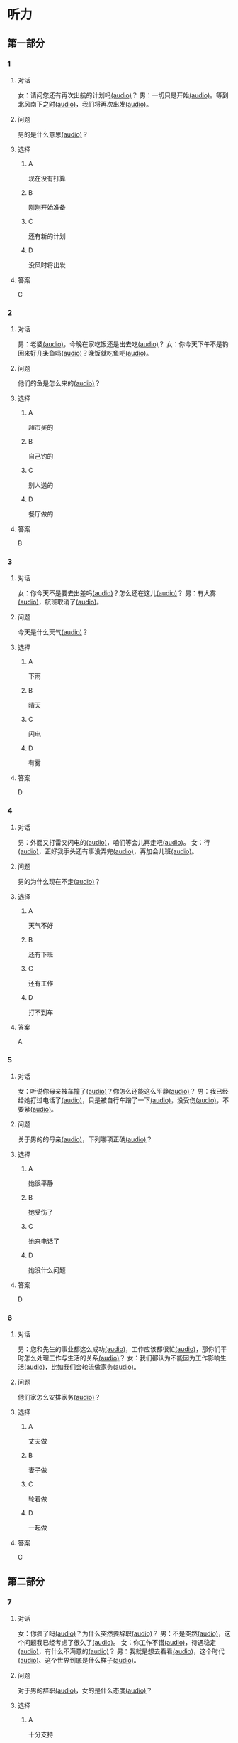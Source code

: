 * 听力

** 第一部分

*** 1
:PROPERTIES:
:ID: 01ea443d-1602-43eb-95df-448accec2421
:END:

**** 对话

女：请问您还有再次出航的计划吗[[file:01-4fedaf55f76342afa990000309ef2dcf.mp3][(audio)]]？
男：一切只是开始[[file:02-5ca58d6043d64fa7a72db5d4dd97c93b.mp3][(audio)]]。等到北风南下之时[[file:03-d7210e0edbff4161841d918f63e21d4b.mp3][(audio)]]，我们将再次出发[[file:04-713ed72be54544b499467e7f1ffd25ef.mp3][(audio)]]。

**** 问题

男的是什么意思[[file:05-39ca0945c01049f4b3d233b2f8e49b81.mp3][(audio)]]？

**** 选择

***** A

现在没有打算

***** B

刚刚开始准备

***** C

还有新的计划

***** D

没风时将出发

**** 答案

C

*** 2
:PROPERTIES:
:ID: 5d1503f6-4494-4a44-82e1-8954c51118b0
:END:

**** 对话

男：老婆[[file:06-1b2f531c818a49ca9b170190c30410eb.mp3][(audio)]]，今晚在家吃饭还是出去吃[[file:07-6661cb1bf47948658faca064855b7900.mp3][(audio)]]？
女：你今天下午不是钓回来好几条鱼吗[[file:08-d99d53ed13d44ecaa8efe7faaf480b9c.mp3][(audio)]]？晚饭就吃鱼吧[[file:09-1a7fca949f33439e9c7f24934ada097f.mp3][(audio)]]。

**** 问题

他们的鱼是怎么来的[[file:10-a290f960afc449a5864f64fc0c1667af.mp3][(audio)]]？

**** 选择

***** A

超市买的

***** B

自己钓的

***** C

别人送的

***** D

餐厅做的

**** 答案

B

*** 3
:PROPERTIES:
:ID: 1fa69e7e-c4ad-44b2-a892-1dd07ef3c90a
:END:

**** 对话

女：你今天不是要去出差吗[[file:11-c80b16314ae5429ca7905567ddb33452.mp3][(audio)]]？怎么还在这儿[[file:12-f4b2eee09290400ea762932c9ef655de.mp3][(audio)]]？
男：有大雾[[file:13-bd51af4dc108485fa699ac7ec20b4b9b.mp3][(audio)]]，航班取消了[[file:14-10981879224e4eaf8c38fc710ba770b3.mp3][(audio)]]。

**** 问题

今天是什么天气[[file:15-77f0cbe8cdb541258fe87d8c834b7ef4.mp3][(audio)]]？

**** 选择

***** A

下雨

***** B

晴天

***** C

闪电

***** D

有雾

**** 答案

D

*** 4
:PROPERTIES:
:ID: 97e3eb62-3847-4593-8a2a-7e2800f039c8
:END:

**** 对话

男：外面又打雷又闪电的[[file:16-0027f06d0dc34018a53ca79b27caebbc.mp3][(audio)]]，咱们等会儿再走吧[[file:17-307fc59bfd0f4f1f8cc5f22dff31164d.mp3][(audio)]]。
女：行[[file:18-c69324e06b1b4e60b99f32e887789b71.mp3][(audio)]]，正好我手头还有事没弄完[[file:19-22bef4c8dbc14c7f9e98cd2efc92107e.mp3][(audio)]]，再加会儿班[[file:20-7f703ba9a0db40a1a0800cb1866da27e.mp3][(audio)]]。

**** 问题

男的为什么现在不走[[file:21-7fb2336d1e244aebb365c31e58949bf8.mp3][(audio)]]？

**** 选择

***** A

天气不好

***** B

还有下班

***** C

还有工作

***** D

打不到车

**** 答案

A

*** 5
:PROPERTIES:
:ID: 2cf5aa9a-18fc-4640-8c56-255fa663f018
:END:

**** 对话

女：听说你母亲被车撞了[[file:22-6d2bbbc591e64f7699a9d415472d4a1f.mp3][(audio)]]？你怎么还能这么平静[[file:23-06b3bcddce1d45ac93e7c3a8e556f1e3.mp3][(audio)]]？
男：我已经给她打过电话了[[file:24-835556ac382d4f25b915f09e5cbbcc4f.mp3][(audio)]]，只是被自行车蹭了一下[[file:25-a00826a5bd95463cbac588b8dffdd54c.mp3][(audio)]]，没受伤[[file:26-7a06c63e894b44a6ba72169b708b908d.mp3][(audio)]]，不要紧[[file:27-81bb3da0dd0346a6a5f2dba331155f9c.mp3][(audio)]]。

**** 问题

关于男的的母亲[[file:28-a813eff412c44d3fad75dd65f62e3315.mp3][(audio)]]，下列哪项正确[[file:29-9f08dde9c4ae4d6f97bda39b71a29b1e.mp3][(audio)]]？

**** 选择

***** A

她很平静

***** B

她受伤了

***** C

她来电话了

***** D

她没什么问题

**** 答案

D

*** 6
:PROPERTIES:
:ID: 522cd0a1-0982-4e35-bb17-24733275e26a
:END:

**** 对话

男：您和先生的事业都这么成功[[file:30-b6cb5fc6dcd24cb79d4ab90d48c841a6.mp3][(audio)]]，工作应该都很忙[[file:31-15d9fc3edebe4b45b2a9aeb46db652ea.mp3][(audio)]]，那你们平时怎么处理工作与生活的关系[[file:32-940efa712ed946ec8c53862acea65ca2.mp3][(audio)]]？
女：我们都认为不能因为工作影响生活[[file:33-feeb1b778c80456c881e3869eee7d4a2.mp3][(audio)]]，比如我们会轮流做家务[[file:34-380c98e529984a58ba4a0d912622c343.mp3][(audio)]]。

**** 问题

他们家怎么安排家务[[file:35-5dad6fa47c174f3389bf54ee2b7bace2.mp3][(audio)]]？

**** 选择

***** A

丈夫做

***** B

妻子做

***** C

轮着做

***** D

一起做

**** 答案

C

** 第二部分

*** 7
:PROPERTIES:
:ID: 4d6317bf-e166-4def-9f94-9d2a96b4d9d7
:END:

**** 对话

女：你疯了吗[[file:01-b54c5dcddf5446edbffa65d0c1ff94ad.mp3][(audio)]]？为什么突然要辞职[[file:02-8165a3162c2741f8bee16073da8e2be5.mp3][(audio)]]？
男：不是突然[[file:03-06e1f707fc64438fab3763a01e571c12.mp3][(audio)]]，这个问题我已经考虑了很久了[[file:04-8092d3b5c31249a29f43d8b2ab9f0ed4.mp3][(audio)]]。
女：你工作不错[[file:05-493c6c3576844e1096f1ac72c06b8c6b.mp3][(audio)]]，待遇稳定[[file:06-df481a00f3b04577b08ac0b273a45163.mp3][(audio)]]，有什么不满意的[[file:07-5dc0c8d776a54839b3ed2307d47d128a.mp3][(audio)]]？
男：我就是想去看看[[file:08-671a2a4838b743dea2e3ea7305cc2d45.mp3][(audio)]]，这个时代[[file:09-7d70b9ec699a4fca8d393b4de76ccc0f.mp3][(audio)]]、这个世界到底是什么样子[[file:10-14539bd94bb645dca8b5b96708de529f.mp3][(audio)]]。

**** 问题

对于男的辞职[[file:11-fa04892d467d4e8ca94969d32ad98c48.mp3][(audio)]]，女的是什么态度[[file:12-325d482f05e04b6d9dc7da41b7610b8f.mp3][(audio)]]？


**** 选择

***** A

十分支持

***** B

不能理解

***** C

觉得很有道理

***** D

觉得应该再考虑

**** 答案

b

*** 8
:PROPERTIES:
:ID: 2cfec510-cfc8-45e6-95e7-db76fd3d481f
:END:

**** 对话

男：那天同学聚会你怎么没去[[file:13-8d7283f9cd90418d9add35110c3d6f5a.mp3][(audio)]]？是没人通知你吗[[file:14-44bf33ad99a54694b5453ccea0f8d09c.mp3][(audio)]]？
女：不是[[file:15-08759527ec954cdf8741f14b8553de9d.mp3][(audio)]]，我知道[[file:16-5b8b4a2e3e5c4317900bb1ee958b035a.mp3][(audio)]]，但那天正好有事[[file:17-2feb3013117e4066b2e42a15999437dd.mp3][(audio)]]。
男：周末也有事[[file:18-2f416fec9eb04ab4a0b4d2b2dd5854b4.mp3][(audio)]]？忙什么呢[[file:19-39d7789908114e17aedec9ea04a64fa0.mp3][(audio)]]？
女：我要考英语专业八级[[file:20-f81bd5c036d047908a9648c0cd21ee3c.mp3][(audio)]]，报了个辅导班[[file:21-730caaec27c5402a8472804781939a24.mp3][(audio)]]，周末要上课[[file:22-dc2df5389d324555bfb3eb90daea07c8.mp3][(audio)]]。

**** 问题

女的为什么没参加聚会[[file:23-bc19e47db7b7480d940b82fe724b9ed7.mp3][(audio)]]？

**** 选择

***** A

没听说

***** B

不想去

***** C

有考试

***** D

要上课

**** 答案

d

*** 9
:PROPERTIES:
:ID: 90b57df1-7dfd-4bc0-b25f-d594a62df800
:END:

**** 对话

女：这里挂着“请勿吸烟”的牌子[[file:24-1e2caa60874749ddb1734f6dbfc21a03.mp3][(audio)]]，你没看见吗[[file:25-3d82e6d66f9b4910b75871eed74c66ec.mp3][(audio)]]？
男：啊，对不起[[file:26-a5a9c7a3baa34f9590c13e3d32138ae1.mp3][(audio)]]，我没注意[[file:27-a1733d1044ff40ef84dad8b3f5570026.mp3][(audio)]]。
女：最近天气干燥[[file:28-3e7062c754f9491ea3590076899e020c.mp3][(audio)]]，很容易着火[[file:29-7e2e72a7182f441db2aee14068500a2b.mp3][(audio)]]，千万别再抽了[[file:30-b23728c09d5345809364523629075e4a.mp3][(audio)]]！
男：好的好的[[file:31-716b6b29dd394140aa8ca76ebd95054f.mp3][(audio)]]，我马上就把烟灭了[[file:32-35f810107ada4209976e0a770a93521c.mp3][(audio)]]。

**** 问题

女的为什么不让男的抽烟[[file:33-671c7b5ea44d4e3c9f7a27f32eb769d6.mp3][(audio)]]？

**** 选择

***** A

这附近着火了

***** B

最近天气不好

***** C

这里不能抽烟

***** D

抽烟有害健康

**** 答案

c

*** 10
:PROPERTIES:
:ID: 3c98ff84-a7b8-44ee-ac83-94c6493de8de
:END:

**** 对话

男：你今天不是夜班吗[[file:34-a2df5b194449402ab936565099f72c66.mp3][(audio)]]？怎么还不去医院[[file:35-88253f37605a4f5dbc1d8ca2b257116a.mp3][(audio)]]？
女：我跟丁护士换了个班[[file:36-d82ab8f1d86749379172140895bbcfb1.mp3][(audio)]]，明天再去[[file:37-dc0014325d224ffb971df4bdfa3a5a4b.mp3][(audio)]]。
男：最近丁护士家里是不是有什么事[[file:38-9591f6b458ae4586a1ace5a0a9e6e6fd.mp3][(audio)]]？
女：对[[file:39-3d0a5ac917884091a1a36992d7e2785d.mp3][(audio)]]，她正在为儿子上学的事发愁[[file:40-6af7ada6082b4e299916977e832d677f.mp3][(audio)]]。


**** 问题

关于女的，可以知道什么？[[file:41-7078ae6b5cb64af9bd72aed5121ff1d2.mp3][(audio)]]

**** 选择

***** A

她姓丁

***** B

她生病了

***** C

她也是护士

***** D

她家里有事

**** 答案

c

*** 11-12
:PROPERTIES:
:ID: bc8fed94-59fe-44fe-bab4-ca80aecd5f2f
:END:

**** 对话

男：这些装饰品都是你亲手做的[[file:42-25502d4af1fc4e56ac6b9cf72608ab5b.mp3][(audio)]]？
女：是啊[[file:43-9fb60a82b0e644428ece364b509fce38.mp3][(audio)]]，我平时喜欢做点儿小花小动物什么的[[file:44-e0490778deaa44efab08858c82587ffa.mp3][(audio)]]，放在家里[[file:45-0a0a4da354ff458ca105e95553a9f8d4.mp3][(audio)]]。
男：我觉得你可以开一家网店[[file:46-eec2f4fdef5348e4a6ac7d4769d8ec3d.mp3][(audio)]]，专门卖你的手工制品[[file:47-37684c03f41d486ba34dd4b4eda9e472.mp3][(audio)]]。
女：只是业余爱好而已[[file:48-32c9a870cea64b6a82843a5a73183365.mp3][(audio)]]，开不了店吧[[file:49-ac7c02c1464f4384be5f2631212a7d4e.mp3][(audio)]]……
男：既能满足自己的爱好[[file:50-412584b5d3ec434aa9d72293713368ef.mp3][(audio)]]，又能挣点儿钱[[file:51-cf1f4fa8205642c9a6429e028e3d3d58.mp3][(audio)]]，不是更好吗[[file:52-2665e0ee1ba7484ba47c8f5f94455029.mp3][(audio)]]？
女：嗯[[file:53-8d6d1f0037734eaa910228b7551f39bd.mp3][(audio)]]，也许可以考虑考虑[[file:54-fd6ab314d3b342e6bf91e95192950515.mp3][(audio)]]。

**** 题目

***** 11

****** 问题

男的给女的什么建议[[file:55-9b28a04564f54e69b741ff1afcf634a2.mp3][(audio)]]？

****** 选择

******* A

做手工

******* B

开网店

******* C

搞装修

******* D

挣大钱

****** 答案

b

***** 12

****** 问题

女的是什么态度[[file:56-174150fe32c047799344050009fc26c5.mp3][(audio)]]？

****** 选择

******* A

有点儿犹豫

******* B

很想试一试

******* C

准备开始做

******* D

觉得不可能

****** 答案

a

*** 13-14
:PROPERTIES:
:ID: ca1210db-837d-4b01-911f-9b7b6351e7ab
:END:

**** 段话

以前在墨尔本一起租房的一个室友[[file:57-6457850653124395a9ef8c80f1c0a50f.mp3][(audio)]]，突然打电话给我[[file:58-98e7ad5083fb486d88c7eb6271e011ca.mp3][(audio)]]，让我猜他现在在哪里[[file:59-5475a6e228df4c9ea88cda990f283c90.mp3][(audio)]]。我说[[file:60-98cfc3d906d545729931082028aef0a4.mp3][(audio)]]：“你不是在墨尔本吗[[file:61-69bc3544a29149809ac6b6863edc81c4.mp3][(audio)]]，你还能去哪儿[[file:62-7c5b4d09a61d429ba204cde44ad152d8.mp3][(audio)]]？”他很神秘地说[[file:63-98a478affa7e4db991a7a57be15c10c6.mp3][(audio)]]：“不是哦[[file:64-f85b57920a8d47ba9343ffbd79e9e701.mp3][(audio)]]，我现在在西班牙[[file:65-d52b31ff6cbf442fae6ca4456c646bd4.mp3][(audio)]]。”我一下子就愣住了[[file:66-e86edf3c5c7f442b9d5f5960a2d81322.mp3][(audio)]]。因为很久之前[[file:67-d61657e8e419460aa2748f01ca36a860.mp3][(audio)]]，我在一个网页上看到有关西班牙的照片[[file:68-3abbeca6a6f047b0800382e7bd7bd7a5.mp3][(audio)]]，那时候跟他说[[file:69-2a041364fab64d96aeab5f244500b71f.mp3][(audio)]]，西班牙那么漂亮[[file:70-2b565e3582d941009866846c997d6964.mp3][(audio)]]，我将来一定要去一次[[file:71-768824edfb6841b19b39c97210c264f8.mp3][(audio)]]。没想到的是[[file:72-6c66d94708a5410cb23d8823bf2f58dc.mp3][(audio)]]，在我就要把自己曾经一闪而过的想法忘记的时候[[file:73-c0177be648b44c679a5d7a52cffc85b9.mp3][(audio)]]，他的电话就这么来了[[file:74-912439bc14e9452dbc74baf948509819.mp3][(audio)]]。到最后[[file:75-9b17b3b9a84e4e9aa4a50e812b043786.mp3][(audio)]]，站在我最想去的地方的人[[file:76-c27583ed43834697985d79c84aa49ada.mp3][(audio)]]，却不是我[[file:77-321bd651e2cf4be8960c6f2e8f3f21d1.mp3][(audio)]]。

**** 题目

***** 13

****** 问题

朋友是从哪儿给他打电话[[file:78-093a85135482475cabeb89b405b1c7d2.mp3][(audio)]]？

****** 选择

******* A

宿舍

******* B

墨尔本

******* C

西班牙

******* D

不知道

****** 答案

c

***** 14

****** 问题

朋友为什么要给他打电话[[file:79-4242723053404c4c8ca9edfa5f8ee765.mp3][(audio)]]？

****** 选择

******* A

朋友心情不好

******* B

朋友需要帮助

******* C

他们约好打电话

******* D

他说过想去西班牙

****** 答案
:PROPERTIES:
:ID: 30f50544-4b47-44ed-8673-a5a097fbc18b
:END:

d

* 阅读

** 第一部分

*** 15-18
:PROPERTIES:
:CREATED: [2023-07-05 17:54:44 -05]
:ID: ed678598-68f6-414f-9ca5-b3c25fd2aaf9
:END:

**** 课文

常言道：“人贵有自知之明。”🟦15🟦真正了解自己，才能为自己的生活与工作做一个恰当的规划，才不至于走弯路和歪路。在我们这个🟦16🟦，每天接触的信息太多，影响我们的东西太多。所以，想获得成功，首先要有自知之明。自知，就是要认识自己、🟦17🟦自己。把自知称之为"明"，可见自知是一个人智慧的体现。而自知之明之所以"贵",则🟦18🟦人是多么不容易自知。

**** 题目


***** 15

****** 选择

******* A

既然

******* B

随着

******* C

只要

******* D

只有

****** 答案

d

***** 16

****** 选择

******* A

时间

******* B

时代

******* C

时刻

******* D

当时

****** 答案

b

***** 17

****** 选择

******* A

知道

******* B

爱护

******* C

了解

******* D

盼望

****** 答案

c

***** 18

****** 选择

******* A

说明

******* B

叙述

******* C

告诉

******* D

抱怨

****** 答案

a

** 第二部分

*** 19
:PROPERTIES:
:ID: 2877992a-7a6c-40d6-a7da-eccaacca8cd5
:END:

**** 段话

傍晚是一家人最舒适的时候。干完活儿，一家人坐在一起，用电脑看看电影，或者聊聊天儿。这样的生活，是翟峰盼望已久的。以前陆地上的夜晚，他们在各自的房间，一家人没有更多的交流。

**** 选择

***** A

傍晚是大家干活儿的时间

***** B

翟峰喜欢一家人待在一起

***** C

他们目前是在陆地上生活

***** D

他们一直很注重互相交流

**** 答案

b

*** 20
:PROPERTIES:
:ID: 3664bf00-8bbe-4269-8a17-c32270bc691d
:END:

**** 段话

夫妻俯里里外外地忙碌了一天，累得腰酸胤痛，话都不想说。白天各自上班见不着面，晚上回了家也隼有交流。长次下去，心灵的沟通越来越少，而相互间的埋怨却越来越多。缺乏交流，爱的花朵就容易被风吹落。

**** 选择

***** A

缺乏沟通会导致腰酸育痛

***** B

缺乏交流是因为见不着面

***** C

夫妻之间的交流对婚娅很重要

***** D

生活中的压力主要来自于埋怨

**** 答案

c

*** 21
:PROPERTIES:
:ID: c692ac69-60a5-4a3f-a691-06c608852ade
:END:

**** 段话

据调查，虽然网络快速发展，但看电视仍然是城市居民的主要休闲活动。看电视时间与年龄有很密切的关系，按年龄组分，看电视时间的分布呈U字形，即20岁以下者和60岁以上者看电视时间长，20至40岁为最短。休息日和工作日看电视的时间差异也很大，休息日长于工作日，特别是男性，休息日看电视的时间长达2小时21分钟。

**** 选择

***** A

网络已经取代了电视

***** B

男性比女性更爱看电视

***** C

30岁的人比10岁的人看电视时间长

***** D

人们在休息日比工作日看电视时间长

**** 答案

d

*** 22
:PROPERTIES:
:ID: f37856ad-6c4f-4edf-8b28-da5c29e69b98
:END:

**** 段话

临走的时候，婆婆问了丈夫一句：“路上要看的书都带了吗？“她听丁，感到非常意外。这种在很多人眼里可有可无之物，在婆婆和丈夫看来是非常重要的，是必需品，要随身携带。在机场，我们看到的总是拿着手机忙着接听电话、拿着iPad浏览网页的人，生怕漏过一个其实与自己无关的信息。她先生看到这样的情景，常觉得不可思议。

**** 选择

***** A

婆婆要求丈夫在路上看书

***** B

很多人觉得看书些不重要

***** C

手机是所有现代人的必需品

***** D

先生很喜欢用iPad浏览网页

**** 答案

b

** 第三部分

*** 23-25
:PROPERTIES:
:ID: 6b04a554-2950-44de-96ed-eb9b03881f31
:END:

**** 课文

“世界那么大，我想去看看。”一封只有10个字的辞职信让河南省实验中学女教师顾少强走红网络。

写这封辞职信的时候，顾少强其实并没有太多顾虑，更没想到会引发关注。“当时想到这句话，提笔就写了。我平时就是这个样孔，有什么说什么。早知道有这么大影响，我就把字写得好看点儿了！”顾少强开着玩笑说。

顾少强认为，辞职只是一个简单的事情，想去看看世界也是内心的真实想法。无论如何，她都会初心不改。“我就是一个特别普通的人，只是希望按照最初的想法走下去，不因为这件事改变最初的想法。”

谈到辞职原因，顾少强澄清丁一些猜测。担任心理教师的这些年，她得到了很多锻炼与成长，离开只是因为想选择另一种生活方式。“我挺喜欢教师这个职业，觉得当老师挺过瘾的，以后还当老师也有可能。““不讨厌教师这份职业，辞职并非要摆脱体制束缚。”

“每个人都有选择自己生活方式的权利。“在她看来，生活本来简单。“我现在做的都是我想干的事，我现在想晒太阳就去晒太阳，想喝咖啡就去喝一杯，我觉得挺好的。”

**** 题目

***** 23

****** 问题

顾少强走红网络的原因是：

****** 选择

******* A

她是河南人

******* B

她很想当老师

******* C

她的字很好看

******* D

她写了一封特别的辞职信

****** 答案

d

***** 24

****** 问题

对于教师这种职业，顾少强的看法是：

****** 选择

******* A

很普通

******* B

很无聊

******* C

很有意思

******* D

要求字写得好

****** 答案

c

***** 25

****** 问题

顾少强辞职的愿因是：

****** 选择

******* A

她不喜欢当老师

******* B

她觉得被体制束缚了

******* C

她想的选择生活方式的自由

******* D

她想去晒太阳、喝咖啡

****** 答案

c

*** 26-28
:PROPERTIES:
:ID: 5404c834-e552-4df3-9ddc-57b33090a055
:END:

**** 课文

我爱好剪剪贴贴,自认为这是我养生保健的绝招,因此长年乐此不疲。我这绝招,简单地说,就是将平时在报刊上看到的保健科普小常识剪下来,分门别类地整理到专门的剪贴本上,然后毋装订起来。

如此剪剪贴贴我已坚持了六七年时间,装订成册的已有150多本。我这些装订成册的剪贴资料集实用性、趣味性于一体,我自认为很有保存价值。为了能存放长久一些,我用硬纸做了封面,并写上“养生保健“的书名,于是,一本本无书号、无封面设计、无价格的“三无保健书“就这样在我手中诞生了。我这些“书“随时供家人和好友翻阅,他们都说,它是最好的家庭医生。

退休后,我长期订阅医学科普类报纸,还有《老年文摘兆中国剪报》以及其他各种各样的报纸,其中,我特别喜欢《健康时报%虽然各类报纸每月的订报费用占我养老金的不少一部分,但读报、剪报是我生活必不可少的内容。我年年订报,天天读报,偶尔还写点儿小文章。功夫不负有心人,几年来我有了不小的收获,总共发表稿件40余篇。

剪贴读报使我获得了无尽的精神享受。在这过程中,我看到有关学打太极拳的内容,于是对太极拳产生了浓厚的兴趣,并连续参加了两期培训班。现在,打太极拳成了我每天早晨必修的课程。原先我是个老病号,打了几年太极拳,我所患的胃病、肠炎均不治而愈。

**** 题目

***** 26

****** 问题

作者最大的爱好是：

****** 选择

******* A

剪纸

******* B

剪报

******* C

写书

******* D

治病

****** 答案

b

***** 27

****** 问题

关于作者，下列哪项正确？

****** 选择

******* A

他经常感到疲劳

******* B

他出版过保健书

******* C

他已经退休了

******* D

他的胃病治不好

****** 答案

c

***** 28

****** 问题

最适合做上文标题的是：

****** 选择

******* A

三无保健书

******* B

最好的家庭医生

******* C

我的剪报生活

******* D

我爱太极拳

****** 答案

c

* 书写

** 第一部分

*** 29
:PROPERTIES:
:ID: eeb8a957-abd0-4525-9d02-941ebeb9159c
:END:

**** 词语

***** 1

我

***** 2

干活儿

***** 3

随时

***** 4

可以

***** 5

开始

**** 答案

***** 1

我随时可以开始干活儿。

*** 30
:PROPERTIES:
:ID: 80544f45-5cb0-4b06-b06c-d87b867df92f
:END:

**** 词语

***** 1

就是

***** 2

我

***** 3

对

***** 4

新工作的要求

***** 5

待遇稳定

**** 答案

***** 1

我对新工作的要求就是待遇稳定。

*** 31
:PROPERTIES:
:ID: 215675d5-0dfe-4bac-9bfd-52ede3701b0d
:END:

**** 词语

***** 1

让

***** 2

感受到

***** 3

雨后的彩虹

***** 4

一种平静

***** 5

他

**** 答案

***** 1

雨后的彩虹让他感受到一种平静。

